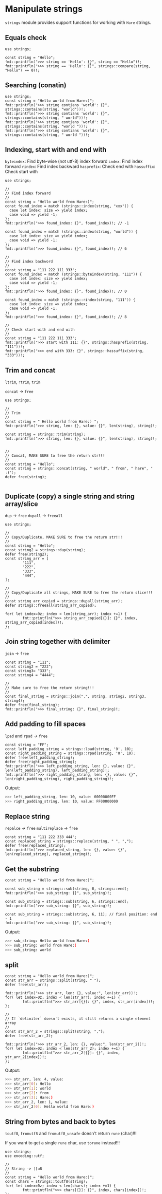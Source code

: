 * Manipulate strings

=strings= module provides support functions for working with =Hare= strings.

** Equals check

#+BEGIN_SRC hare
  use strings;

  const string = "Hello";
  fmt::printfln(">>> string == 'Hello': {}", string == "Hello")!;
  fmt::printfln(">>> string == 'Hello': {}", strings::compare(string, "Hello") == 0)!;
#+END_SRC


** Searching (conatin)

#+BEGIN_SRC hare
  use strings;
  const string = "Hello world from Hare:)";
  fmt::printfln(">>> string contians 'world': {}", strings::contains(string, "world"))!;
  fmt::printfln(">>> string contians 'world': {}", strings::contains(string, " world"))!;
  fmt::printfln(">>> string contians 'world': {}", strings::contains(string, "world "))!;
  fmt::printfln(">>> string contians 'world': {}", strings::contains(string, " world "))!;
#+END_SRC


** Indexing, start with and end with

=byteindex=: Find byte-wise (not utf-8) index forward
=index=: Find index forward
=rindex=: Find index backward
=hasprefix=: Check end with
=hassuffix=: Check start with

#+BEGIN_SRC hare
  use strings;

  //
  // Find index forward
  //
  const string = "Hello world from Hare:)";
  const found_index = match (strings::index(string, "xxx")) {
    case let index: size => yield index;
    case void => yield -1;
  };
  fmt::printfln(">>> found_index: {}", found_index)!; // -1

  const found_index = match (strings::index(string, "world")) {
    case let index: size => yield index;
    case void => yield -1;
  };
  fmt::printfln(">>> found_index: {}", found_index)!; // 6

  //
  // Find index backword
  //
  const string = "111 222 111 333";
  const found_index = match (strings::byteindex(string, "111")) {
    case let index: size => yield index;
    case void => yield -1;
  };
  fmt::printfln(">>> found_index: {}", found_index)!; // 0

  const found_index = match (strings::rindex(string, "111")) {
    case let index: size => yield index;
    case void => yield -1;
  };
  fmt::printfln(">>> found_index: {}", found_index)!; // 8

  //
  // Check start with and end with
  //
  const string = "111 222 111 333";
  fmt::printfln(">>> start with 111: {}", strings::hasprefix(string, "111"))!;
  fmt::printfln(">>> end with 333: {}", strings::hassuffix(string, "333"))!;
#+END_SRC


** Trim and concat

=ltrim=, =rtrim=, =trim=

=concat= -> =free=

#+BEGIN_SRC hare
  use strings;

  //
  // Trim
  //
  const string = " Hello world from Hare:) ";
  fmt::printfln(">>> string, len: {}, value: {}", len(string), string)!;

  const string = strings::trim(string);
  fmt::printfln(">>> string, len: {}, value: {}", len(string), string)!;


  //
  // Concat, MAKE SURE to free the return str!!!
  //
  const string = "Hello";
  const string = strings::concat(string, " world", " from", " hare", " :)");
  defer free(string);

#+END_SRC


** Duplicate (copy) a single string and string array/slice

=dup= -> =free=
=dupall= -> =freeall=

#+BEGIN_SRC hare
  use strings;

  //
  // Copy/Duplicate, MAKE SURE to free the return str!!!
  //
  const string = "Hello";
  const string2 = strings::dup(string);
  defer free(string2);
  const string_arr = [
          "111",
          "222",
          "333",
          "444",
  ];

  //
  // Copy/Duplicate all strings, MAKE SURE to free the return slice!!!
  //
  const string_arr_copied = strings::dupall(string_arr);
  defer strings::freeall(string_arr_copied);

  for( let index=0z; index < len(string_arr); index +=1) {
          fmt::printfln(">>> string_arr_copied[{}]: {}", index, string_arr_copied[index])!;
  };
#+END_SRC


** Join string together with delimiter

=join= -> =free=

#+BEGIN_SRC hare
  const string = "111";
  const string2 = "222";
  const string3= "333";
  const string4 = "4444";

  //
  // Make sure to free the return string!!!
  //
  const final_string = strings::join(",", string, string2, string3, string4);
  defer free(final_string);
  fmt::printfln(">>> final_string: {}", final_string)!;
#+END_SRC


** Add padding to fill spaces

=lpad= and =rpad= -> =free=

#+BEGIN_SRC hare
  const string = "FF";
  const left_padding_string = strings::lpad(string, '0', 10);
  const right_padding_string = strings::rpad(string, '0', 10);
  defer free(left_padding_string);
  defer free(right_padding_string);
  fmt::printfln(">>> left_padding_string, len: {}, value: {}", len(left_padding_string), left_padding_string)!;
  fmt::printfln(">>> right_padding_string, len: {}, value: {}", len(right_padding_string), right_padding_string)!;
#+END_SRC

Output:

#+BEGIN_SRC bash
  >>> left_padding_string, len: 10, value: 00000000FF
  >>> right_padding_string, len: 10, value: FF00000000
#+END_SRC


** Replace string

=repalce= -> =free=
=multireplace= -> =free=

#+BEGIN_SRC hare
  const string = "111 222 333 444";
  const replaced_string = strings::replace(string, " ", ",");
  defer free(replaced_string);
  fmt::printfln(">>> replaced_string, len: {}, value: {}", len(replaced_string), replaced_string)!;
#+END_SRC


** Get the substring

#+BEGIN_SRC hare
  const string = "Hello world from Hare:)";

  const sub_string = strings::sub(string, 0, strings::end);
  fmt::printfln(">>> sub_string: {}", sub_string)!;

  const sub_string = strings::sub(string, 6, strings::end);
  fmt::printfln(">>> sub_string: {}", sub_string)!;

  const sub_string = strings::sub(string, 6, 11); // final position: end - 1
  fmt::printfln(">>> sub_string: {}", sub_string)!;
#+END_SRC


Output:

#+BEGIN_SRC bash
  >>> sub_string: Hello world from Hare:)
  >>> sub_string: world from Hare:)
  >>> sub_string: world
#+END_SRC


** split

#+BEGIN_SRC hare
  const string = "Hello world from Hare:)";
  const str_arr = strings::split(string, " ");
  defer free(str_arr);

  fmt::printfln(">>> str_arr, len: {}, value:", len(str_arr))!;
  for( let index=0z; index < len(str_arr); index +=1) {
          fmt::printfln(">>> str_arr[{}]: {}", index, str_arr[index])!;
  };

  //
  // If `delimiter` doesn't exists, it still returns a single element array
  //
  const str_arr_2 = strings::split(string, ",");
  defer free(str_arr_2);

  fmt::printfln(">>> str_arr_2, len: {}, value:", len(str_arr_2))!;
  for( let index=0z; index < len(str_arr_2); index +=1) {
          fmt::printfln(">>> str_arr_2[{}]: {}", index, str_arr_2[index])!;
  };
#+END_SRC


Output:

#+BEGIN_SRC bash
  >>> str_arr, len: 4, value:
  >>> str_arr[0]: Hello
  >>> str_arr[1]: world
  >>> str_arr[2]: from
  >>> str_arr[3]: Hare:)
  >>> str_arr_2, len: 1, value:
  >>> str_arr_2[0]: Hello world from Hare:)
#+END_SRC


** String from bytes and back to bytes

=toutf8=, =fromutf8= and =fromutf8_unsafe= doesn't return =rune= (char)!!!

If you want to get a single =rune= char, use =torune= instead!!!

#+BEGIN_SRC hare
  use strings;
  use encoding::utf;

  //
  // String -> []u8
  //
  const string = "Hello world from Hare:)";
  const chars = strings::toutf8(string);
  for( let index=0z; index < len(chars); index +=1) {
          fmt::printfln(">>> chars[{}]: {}", index, chars[index])!;
  };

  //
  // []u8 -> String, safe version
  //
  const back_to_string = match (strings::fromutf8(chars)) {
        case let v: str => yield v;
        case utf8::invalid=> {
             fmt::printfln("'fromutf8' failed.")!;
             return;
        };
  };
  fmt::printfln(">>> back_to_string: {}", back_to_string)!;

  //
  // []u8 -> String, unsafe version will cause undefined behavior if failed!!!
  //
  // const back_to_string_2 = strings::fromutf8_unsafe([0xFF, 0xAA]);
  const back_to_string_2 = strings::fromutf8_unsafe(chars);
  fmt::printfln(">>> back_to_string_2: {}", back_to_string_2)!;
#+END_SRC

Output:

#+BEGIN_SRC bash
  >>> chars[0]: 72
  >>> chars[1]: 101
  >>> chars[2]: 108
  >>> chars[3]: 108
  >>> chars[4]: 111
  >>> chars[5]: 32
  >>> chars[6]: 119
  >>> chars[7]: 111
  >>> chars[8]: 114
  >>> chars[9]: 108
  >>> chars[10]: 100
  >>> chars[11]: 32
  >>> chars[12]: 102
  >>> chars[13]: 114
  >>> chars[14]: 111
  >>> chars[15]: 109
  >>> chars[16]: 32
  >>> chars[17]: 72
  >>> chars[18]: 97
  >>> chars[19]: 114
  >>> chars[20]: 101
  >>> chars[21]: 58
  >>> chars[22]: 41
  >>> back_to_string: Hello world from Hare:)
  >>> back_to_string_2: Hello world from Hare:)
#+END_SRC


** String from =char= slice and back to =char= slice

=-torunes= -> =free=
=fromrunes= -> =free=

#+BEGIN_SRC hare

  const string = "ABCD12345";
  const chars = strings::torunes(string);
  defer free(chars);

  fmt::printfln(">>> chars len: {}, value:", len(chars))!;
  for( let index=0z; index < len(chars); index +=1) {
          fmt::printfln(">>> chars[{}]: {}", index, chars[index])!;
  };

  const back_to_string = strings::fromrunes(chars);
  defer free(back_to_string);
  fmt::printfln(">>> back_to_string, len: {}, value: {}", len(back_to_string), back_to_string)!;
#+END_SRC


Output:

#+BEGIN_SRC bash
  >>> chars len: 9, value:
  >>> chars[0]: A
  >>> chars[1]: B
  >>> chars[2]: C
  >>> chars[3]: D
  >>> chars[4]: 1
  >>> chars[5]: 2
  >>> chars[6]: 3
  >>> chars[7]: 4
  >>> chars[8]: 5
  >>> back_to_string, len: 9, value: ABCD12345
#+END_SRC
